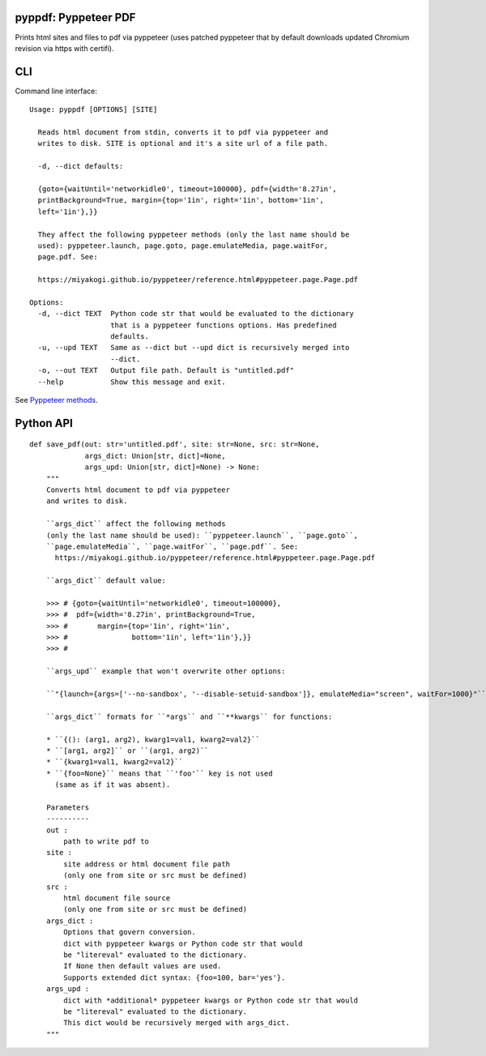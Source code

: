 pyppdf: Pyppeteer PDF
=====================

Prints html sites and files to pdf via pyppeteer (uses patched pyppeteer
that by default downloads updated Chromium revision via https with
certifi).

CLI
===

Command line interface:

::

   Usage: pyppdf [OPTIONS] [SITE]

     Reads html document from stdin, converts it to pdf via pyppeteer and
     writes to disk. SITE is optional and it's a site url of a file path.

     -d, --dict defaults:

     {goto={waitUntil='networkidle0', timeout=100000}, pdf={width='8.27in',
     printBackground=True, margin={top='1in', right='1in', bottom='1in',
     left='1in'},}}

     They affect the following pyppeteer methods (only the last name should be
     used): pyppeteer.launch, page.goto, page.emulateMedia, page.waitFor,
     page.pdf. See:

     https://miyakogi.github.io/pyppeteer/reference.html#pyppeteer.page.Page.pdf

   Options:
     -d, --dict TEXT  Python code str that would be evaluated to the dictionary
                      that is a pyppeteer functions options. Has predefined
                      defaults.
     -u, --upd TEXT   Same as --dict but --upd dict is recursively merged into
                      --dict.
     -o, --out TEXT   Output file path. Default is "untitled.pdf"
     --help           Show this message and exit.

See `Pyppeteer
methods <https://miyakogi.github.io/pyppeteer/reference.html#pyppeteer.page.Page.pdf>`__.

Python API
==========

::

   def save_pdf(out: str='untitled.pdf', site: str=None, src: str=None,
                args_dict: Union[str, dict]=None,
                args_upd: Union[str, dict]=None) -> None:
       """
       Converts html document to pdf via pyppeteer
       and writes to disk.

       ``args_dict`` affect the following methods
       (only the last name should be used): ``pyppeteer.launch``, ``page.goto``,
       ``page.emulateMedia``, ``page.waitFor``, ``page.pdf``. See:
         https://miyakogi.github.io/pyppeteer/reference.html#pyppeteer.page.Page.pdf

       ``args_dict`` default value:

       >>> # {goto={waitUntil='networkidle0', timeout=100000},
       >>> #  pdf={width='8.27in', printBackground=True,
       >>> #       margin={top='1in', right='1in',
       >>> #               bottom='1in', left='1in'},}}
       >>> #

       ``args_upd`` example that won't overwrite other options:

       ``"{launch={args=['--no-sandbox', '--disable-setuid-sandbox']}, emulateMedia="screen", waitFor=1000}"``

       ``args_dict`` formats for ``*args`` and ``**kwargs`` for functions:

       * ``{(): (arg1, arg2), kwarg1=val1, kwarg2=val2}``
       * ``[arg1, arg2]`` or ``(arg1, arg2)``
       * ``{kwarg1=val1, kwarg2=val2}``
       * ``{foo=None}`` means that ``'foo'`` key is not used
         (same as if it was absent).

       Parameters
       ----------
       out :
           path to write pdf to
       site :
           site address or html document file path
           (only one from site or src must be defined)
       src :
           html document file source
           (only one from site or src must be defined)
       args_dict :
           Options that govern conversion.
           dict with pyppeteer kwargs or Python code str that would
           be "litereval" evaluated to the dictionary.
           If None then default values are used.
           Supports extended dict syntax: {foo=100, bar='yes'}.
       args_upd :
           dict with *additional* pyppeteer kwargs or Python code str that would
           be "litereval" evaluated to the dictionary.
           This dict would be recursively merged with args_dict.
       """
